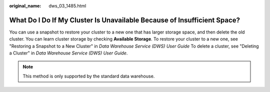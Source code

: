 :original_name: dws_03_1485.html

.. _dws_03_1485:

What Do I Do If My Cluster Is Unavailable Because of Insufficient Space?
========================================================================

You can use a snapshot to restore your cluster to a new one that has larger storage space, and then delete the old cluster. You can learn cluster storage by checking **Available Storage**. To restore your cluster to a new one, see "Restoring a Snapshot to a New Cluster" in *Data Warehouse Service (DWS) User Guide* To delete a cluster, see "Deleting a Cluster" in *Data Warehouse Service (DWS) User Guide*.

.. note::

   This method is only supported by the standard data warehouse.
